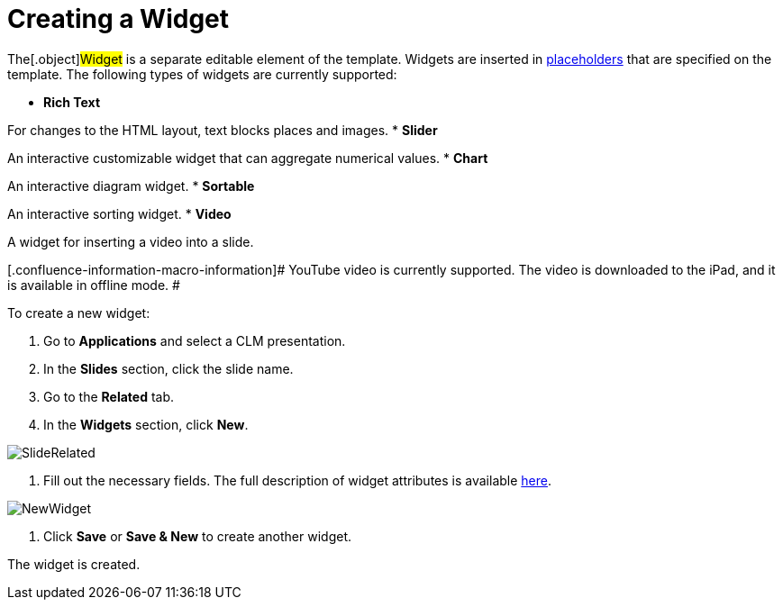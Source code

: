 = Creating a Widget

The[.object]#Widget# is a separate editable element of the
template. Widgets are inserted in
link:ios/creating-a-placeholder[placeholders] that are specified on the
template. The following types of widgets are currently supported:

* *Rich Text*

For changes to the HTML layout, text blocks places and images.
* *Slider*

An interactive customizable widget that can aggregate numerical values.
* *Chart*

An interactive diagram widget.
* *Sortable*

An interactive sorting widget.
* *Video*

A widget for inserting a video into a slide.

[.confluence-information-macro-information]# YouTube video is currently
supported. The video is downloaded to the iPad, and it is available in
offline mode. #

To create a new widget:

. Go to *Applications* and select a CLM presentation.
. In the *Slides* section, click the slide name.
. Go to the *Related* tab.
. In the *Widgets* section, click *New*.

image:SlideRelated.png[]


. Fill out the necessary fields. The full description of widget
attributes is available link:ios/clm-widget[here].

image:NewWidget.png[]


. Click *Save* or *Save & New* to create another widget.

The widget is created.
